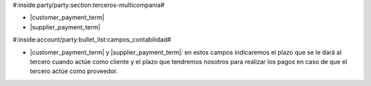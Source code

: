 #:inside:party/party:section:terceros-multicompania#

* |customer_payment_term|
* |supplier_payment_term|

.. |customer_payment_term| field:: party.party/customer_payment_term
.. |supplier_payment_term| field:: party.party/supplier_payment_term


#:inside:account/party:bullet_list:campos_contabilidad#

* |customer_payment_term| y |supplier_payment_term|: en estos campos
  indicaremos el plazo que se le dará al tercero cuando actúe como cliente
  y el plazo que tendremos nosotros para realizar los pagos en caso de que el
  tercero actúe como proveedor. 
